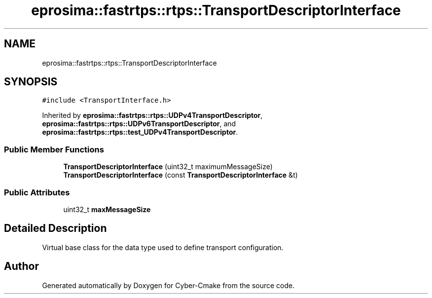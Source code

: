 .TH "eprosima::fastrtps::rtps::TransportDescriptorInterface" 3 "Sun Sep 3 2023" "Version 8.0" "Cyber-Cmake" \" -*- nroff -*-
.ad l
.nh
.SH NAME
eprosima::fastrtps::rtps::TransportDescriptorInterface
.SH SYNOPSIS
.br
.PP
.PP
\fC#include <TransportInterface\&.h>\fP
.PP
Inherited by \fBeprosima::fastrtps::rtps::UDPv4TransportDescriptor\fP, \fBeprosima::fastrtps::rtps::UDPv6TransportDescriptor\fP, and \fBeprosima::fastrtps::rtps::test_UDPv4TransportDescriptor\fP\&.
.SS "Public Member Functions"

.in +1c
.ti -1c
.RI "\fBTransportDescriptorInterface\fP (uint32_t maximumMessageSize)"
.br
.ti -1c
.RI "\fBTransportDescriptorInterface\fP (const \fBTransportDescriptorInterface\fP &t)"
.br
.in -1c
.SS "Public Attributes"

.in +1c
.ti -1c
.RI "uint32_t \fBmaxMessageSize\fP"
.br
.in -1c
.SH "Detailed Description"
.PP 
Virtual base class for the data type used to define transport configuration\&. 

.SH "Author"
.PP 
Generated automatically by Doxygen for Cyber-Cmake from the source code\&.
